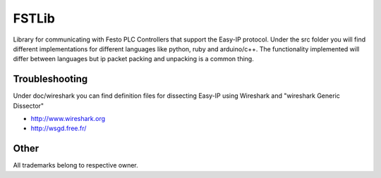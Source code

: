 FSTLib
======
Library for communicating with Festo PLC Controllers that support the 
Easy-IP protocol.
Under the src folder you will find different implementations for different
languages like python, ruby and arduino/c++.
The functionality implemented will differ between languages but ip packet
packing and unpacking is a common thing.



===============
Troubleshooting
===============
Under doc/wireshark you can find definition files for dissecting
Easy-IP using Wireshark and "wireshark Generic Dissector"

* http://www.wireshark.org
* http://wsgd.free.fr/

=====
Other
=====
All trademarks belong to respective owner.



